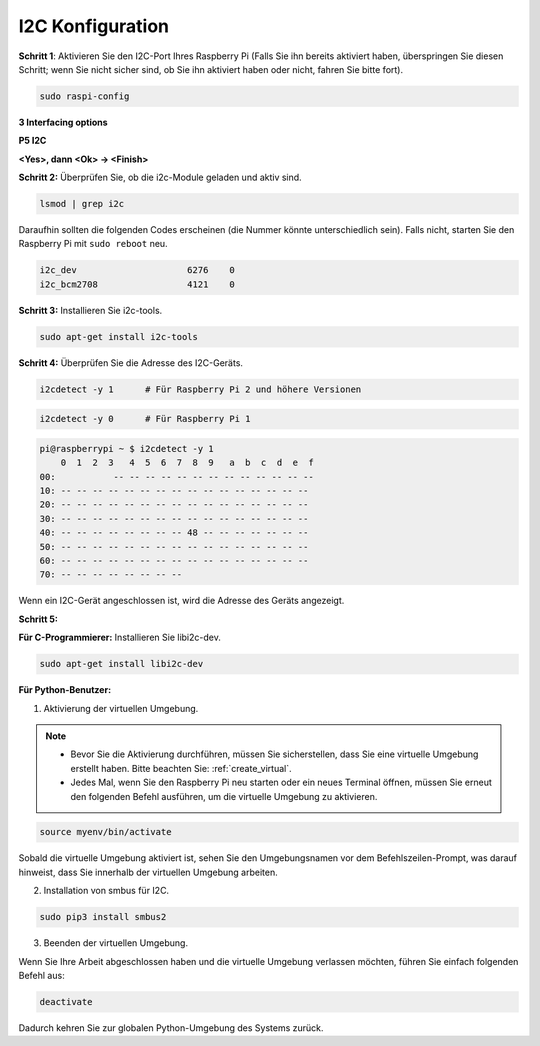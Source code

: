 .. _i2c_config:

I2C Konfiguration
-----------------------

**Schritt 1**: Aktivieren Sie den I2C-Port Ihres Raspberry Pi (Falls Sie ihn bereits aktiviert haben, überspringen Sie diesen Schritt; wenn Sie nicht sicher sind, ob Sie ihn aktiviert haben oder nicht, fahren Sie bitte fort).

.. raw:: html

   <run></run>
 
.. code-block:: 

    sudo raspi-config

**3 Interfacing options**

.. image:: img/image282.png
    :align: center

**P5 I2C**

.. image:: img/image283.png
    :align: center

**<Yes>, dann <Ok> -> <Finish>**

.. image:: img/image284.png
    :align: center

**Schritt 2:** Überprüfen Sie, ob die i2c-Module geladen und aktiv sind.

.. raw:: html

   <run></run>
 
.. code-block:: 

    lsmod | grep i2c

Daraufhin sollten die folgenden Codes erscheinen (die Nummer könnte unterschiedlich sein). Falls nicht, starten Sie den Raspberry Pi mit ``sudo reboot`` neu.

.. code-block:: 

    i2c_dev                     6276    0
    i2c_bcm2708                 4121    0

**Schritt 3:** Installieren Sie i2c-tools.

.. raw:: html

   <run></run>
 
.. code-block:: 

    sudo apt-get install i2c-tools

**Schritt 4:** Überprüfen Sie die Adresse des I2C-Geräts.

.. raw:: html

    <run></run>
  
.. code-block:: 

    i2cdetect -y 1      # Für Raspberry Pi 2 und höhere Versionen



.. raw:: html

   <run></run>
 
.. code-block:: 

    i2cdetect -y 0      # Für Raspberry Pi 1


.. code-block:: 

    pi@raspberrypi ~ $ i2cdetect -y 1
        0  1  2  3   4  5  6  7  8  9   a  b  c  d  e  f
    00:           -- -- -- -- -- -- -- -- -- -- -- -- --
    10: -- -- -- -- -- -- -- -- -- -- -- -- -- -- -- --
    20: -- -- -- -- -- -- -- -- -- -- -- -- -- -- -- --
    30: -- -- -- -- -- -- -- -- -- -- -- -- -- -- -- --
    40: -- -- -- -- -- -- -- -- 48 -- -- -- -- -- -- --
    50: -- -- -- -- -- -- -- -- -- -- -- -- -- -- -- --
    60: -- -- -- -- -- -- -- -- -- -- -- -- -- -- -- --
    70: -- -- -- -- -- -- -- --

Wenn ein I2C-Gerät angeschlossen ist, wird die Adresse des Geräts angezeigt.

**Schritt 5:**

**Für C-Programmierer:** Installieren Sie libi2c-dev.

.. raw:: html

   <run></run>
 
.. code-block:: 

    sudo apt-get install libi2c-dev 

**Für Python-Benutzer:**

1. Aktivierung der virtuellen Umgebung.

.. note::
    
    * Bevor Sie die Aktivierung durchführen, müssen Sie sicherstellen, dass Sie eine virtuelle Umgebung erstellt haben. Bitte beachten Sie: :ref:`create_virtual`.

    * Jedes Mal, wenn Sie den Raspberry Pi neu starten oder ein neues Terminal öffnen, müssen Sie erneut den folgenden Befehl ausführen, um die virtuelle Umgebung zu aktivieren.

.. raw:: html

    <run></run>

.. code-block:: shell

    source myenv/bin/activate

Sobald die virtuelle Umgebung aktiviert ist, sehen Sie den Umgebungsnamen vor dem Befehlszeilen-Prompt, was darauf hinweist, dass Sie innerhalb der virtuellen Umgebung arbeiten.



2. Installation von smbus für I2C.

.. raw:: html

    <run></run>
 
.. code-block:: 

    sudo pip3 install smbus2


3. Beenden der virtuellen Umgebung.

Wenn Sie Ihre Arbeit abgeschlossen haben und die virtuelle Umgebung verlassen möchten, führen Sie einfach folgenden Befehl aus:

.. raw:: html

    <run></run>

.. code-block:: shell

    deactivate

Dadurch kehren Sie zur globalen Python-Umgebung des Systems zurück.

